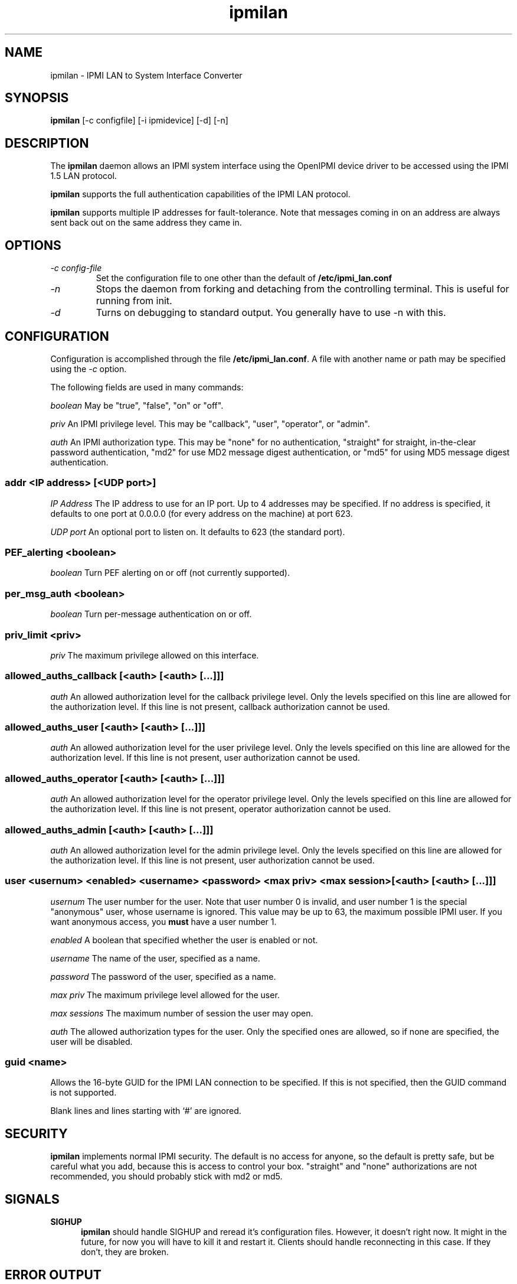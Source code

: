 .TH ipmilan 8 05/13/03 OpenIPMI "IPMI LAN to System Interface Converter"

.SH NAME
ipmilan \- IPMI LAN to System Interface Converter

.SH SYNOPSIS
.B ipmilan
[\-c configfile] [\-i ipmidevice] [\-d] [\-n]

.SH DESCRIPTION
The
.BR ipmilan
daemon allows an IPMI system interface using the OpenIPMI device
driver to be accessed using the IPMI 1.5 LAN protocol.

.BR ipmilan
supports the full authentication capabilities of the IPMI LAN
protocol.

.BR ipmilan
supports multiple IP addresses for fault-tolerance.  Note that
messages coming in on an address are always sent back out on the same
address they came in.

.SH OPTIONS
.TP
.I "\-c config\-file"
Set the configuration file to one other than the default of
.BR "/etc/ipmi_lan.conf"
.TP
.I \-n
Stops  the  daemon  from  forking  and  detaching  from the controlling
terminal. This is useful for running from init.
.TP
.I \-d
Turns on debugging to standard output.  You generally have to use
\-n with this.


.SH CONFIGURATION
Configuration is accomplished through the file
.BR /etc/ipmi_lan.conf .
A file with another name or path may be specified using the
.I \-c
option.

The following fields are used in many commands:

.I "boolean"
May be "true", "false", "on" or "off".

.I "priv"
An IPMI privilege level.  This may be "callback", "user", "operator",
or "admin".

.I "auth"
An IPMI authorization type.  This may be "none" for no authentication,
"straight" for straight, in-the-clear password authentication, "md2"
for use MD2 message digest authentication, or "md5" for using MD5
message digest authentication.


.SS addr <IP address> [<UDP port>]
.I "IP Address"
The IP address to use for an IP port.  Up to 4 addresses may be
specified.  If no address is specified, it defaults to one port at
0.0.0.0 (for every address on the machine) at port 623.

.I "UDP port"
An optional port to listen on.  It defaults to 623 (the standard port).

.SS PEF_alerting <boolean>
.I "boolean"
Turn PEF alerting on or off (not currently supported).

.SS per_msg_auth <boolean>
.I "boolean"
Turn per-message authentication on or off.

.SS priv_limit <priv>
.I "priv"
The maximum privilege allowed on this interface.

.SS allowed_auths_callback [<auth> [<auth> [...]]]
.I "auth"
An allowed authorization level for the callback privilege level.  Only
the levels specified on this line are allowed for the authorization
level.  If this line is not present, callback authorization cannot be
used.

.SS allowed_auths_user [<auth> [<auth> [...]]]
.I "auth"
An allowed authorization level for the user privilege level.  Only
the levels specified on this line are allowed for the authorization
level.  If this line is not present, user authorization cannot be
used.

.SS allowed_auths_operator [<auth> [<auth> [...]]]
.I "auth"
An allowed authorization level for the operator privilege level.  Only
the levels specified on this line are allowed for the authorization
level.  If this line is not present, operator authorization cannot be
used.

.SS allowed_auths_admin [<auth> [<auth> [...]]]
.I "auth"
An allowed authorization level for the admin privilege level.  Only
the levels specified on this line are allowed for the authorization
level.  If this line is not present, user authorization cannot be
used.

.SS user <usernum> <enabled> <username> <password> <max priv> <max session> [<auth> [<auth> [...]]]
.I "usernum"
The user number for the user.  Note that user number 0 is
invalid, and user number 1 is the special "anonymous" user, whose
username is ignored.  This value may be up to 63, the maximum possible
IPMI user.  If you want anonymous access, you
.B must
have a user number 1.

.I "enabled"
A boolean that specified whether the user is enabled or not.

.I "username"
The name of the user, specified as a name.

.I "password"
The password of the user, specified as a name.

.I "max priv"
The maximum privilege level allowed for the user.

.I "max sessions"
The maximum number of session the user may open.

.I "auth"
The allowed authorization types for the user.  Only the specified ones
are allowed, so if none are specified, the user will be disabled.

.SS guid <name>
Allows the 16-byte GUID for the IPMI LAN connection to be specified.
If this is not specified, then the GUID command is not supported.

.PP
Blank lines and lines starting with `#' are ignored.

.SH SECURITY
.BR ipmilan
implements normal IPMI security.  The default is no access for anyone,
so the default is pretty safe, but be careful what you add, because
this is access to control your box.  "straight" and "none"
authorizations are not recommended, you should probably stick with md2
or md5.

.SH "SIGNALS"
.TP 0.5i
.B SIGHUP
.BR ipmilan
should handle SIGHUP and reread it's configuration files.  However, it
doesn't right now.  It might in the future, for now you will have to
kill it and restart it.  Clients should handle reconnecting in this
case.  If they don't, they are broken.

.SH "ERROR OUTPUT"
At startup, all error output goes to stderr.  After that, all error
output goes to syslog.

.SH "FILES"
/etc/ipmi_lan.conf

.SH "SEE ALSO"
ipmi_ui(1)

.SH "KNOWN PROBLEMS"
Currently,
.BR ipmilan
does not implement writing the config file.  IPMI commands to change
configuration options are accepted, but the permanent writing of the
changes does not currently work.

.SH AUTHOR
.PP
Corey Minyard <cminyard@mvista.org>
